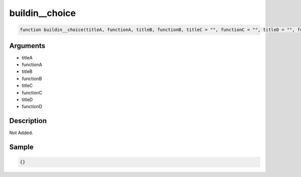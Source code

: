 buildin__choice
========================

.. code-block:: text

	function buildin__choice(titleA, functionA, titleB, functionB, titleC = "", functionC = "", titleD = "", functionD = "");



Arguments
------------

* titleA
* functionA
* titleB
* functionB
* titleC
* functionC
* titleD
* functionD

Description
-------------

Not Added.

Sample
-------------

.. code-block:: json

	{}

